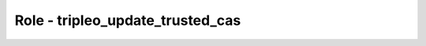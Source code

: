 =================================
Role - tripleo_update_trusted_cas
=================================

.. ansibleautoplugin::
  :role: tripleo_ansible/roles/tripleo_update_trusted_cas
